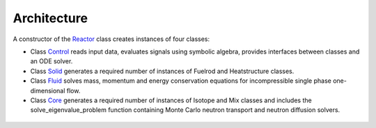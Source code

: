 Architecture
###############

A constructor of the `Reactor <https://github.com/rooster-code/rooster/blob/main/B_reactor.py>`_ class creates instances of four classes:

* Class `Control <https://github.com/rooster-code/rooster/blob/main/B0_control.py>`_ reads input data, evaluates signals using symbolic algebra, provides interfaces between classes and an ODE solver.
* Class `Solid <https://github.com/rooster-code/rooster/blob/main/B1_solid.py>`_ generates a required number of instances of Fuelrod and Heatstructure classes.
* Class `Fluid <https://github.com/rooster-code/rooster/blob/main/B2_fluid.py>`_ solves mass, momentum and energy conservation equations for incompressible single phase one-dimensional flow.
* Class `Core <https://github.com/rooster-code/rooster/blob/main/B3_core.py>`_ generates a required number of instances of Isotope and Mix classes and includes the solve_eigenvalue_problem function containing Monte Carlo neutron transport and neutron diffusion solvers.

.. _Fig2e041504:
.. figure:: _static/2e041504.png
  :width: 100%
  :align: center
